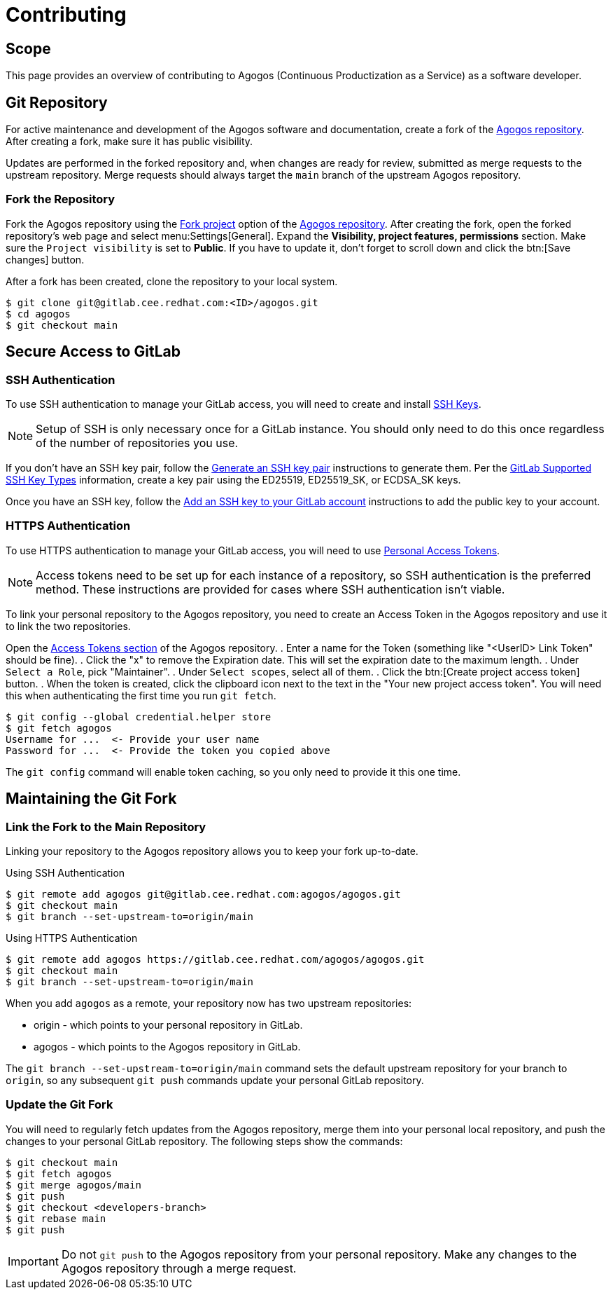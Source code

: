 = Contributing

== Scope
This page provides an overview of contributing to Agogos
(Continuous Productization as a Service) as a software developer.

== Git Repository
For active maintenance and development of the Agogos software and documentation,
create a fork of the
link:https://gitlab.cee.redhat.com/agogos/agogos[Agogos repository].
After creating a fork, make sure it has public visibility.

Updates are performed in the forked repository and, when changes are ready for
review, submitted as merge requests to the upstream repository. Merge requests
should always target the `main` branch of the upstream Agogos repository.

=== Fork the Repository
Fork the Agogos repository using the
link:https://gitlab.cee.redhat.com/agogos/agogos/-/forks/new[Fork project]
option of the
link:https://gitlab.cee.redhat.com/agogos/agogos[Agogos repository].
After creating the fork, open the forked repository's web page and
select menu:Settings[General].
Expand the *Visibility, project features, permissions* section.
Make sure the `Project visibility` is set to *Public*.
If you have to update it, don't forget to scroll down and click the
btn:[Save changes] button.

After a fork has been created, clone the repository to your local system.

----
$ git clone git@gitlab.cee.redhat.com:<ID>/agogos.git
$ cd agogos
$ git checkout main
----

== Secure Access to GitLab

=== SSH Authentication
To use SSH authentication to manage your GitLab access, you will need to
create and install
link:https://docs.gitlab.com/ee/user/ssh.html[SSH Keys].

[NOTE]
====
Setup of SSH is only necessary once for a GitLab instance. You should only
need to do this once regardless of the number of repositories you use.
====

If you don't have an SSH key pair, follow the
link:https://docs.gitlab.com/ee/user/ssh.html#generate-an-ssh-key-pair[Generate an SSH key pair]
instructions to generate them. Per the
link:https://docs.gitlab.com/ee/user/ssh.html#supported-ssh-key-types[GitLab Supported SSH Key Types]
information, create a key pair using the ED25519, ED25519_SK, or ECDSA_SK keys.

Once you have an SSH key, follow the
link:https://docs.gitlab.com/ee/user/ssh.html#add-an-ssh-key-to-your-gitlab-account[Add an SSH key to your GitLab account]
instructions to add the public key to your account.

=== HTTPS Authentication
To use HTTPS authentication to manage your GitLab access, you will need to use
link:https://docs.gitlab.com/ee/user/profile/personal_access_tokens.html[Personal Access Tokens].

[NOTE]
====
Access tokens need to be set up for each instance of a repository, so
SSH authentication is the preferred method. These instructions are provided
for cases where SSH authentication isn't viable.
====

To link your personal repository to the Agogos repository, you need to
create an Access Token in the Agogos repository and use it to link the
two repositories.

Open the
link:https://gitlab.cee.redhat.com/agogos/agogos/-/settings/access_tokens[Access Tokens section]
of the Agogos repository.
. Enter a name for the Token
  (something like "<UserID> Link Token" should be fine).
. Click the "x" to remove the Expiration date. This will set the expiration
  date to the maximum length.
. Under `Select a Role`, pick "Maintainer".
. Under `Select scopes`, select all of them.
. Click the btn:[Create project access token] button.
. When the token is created, click the clipboard icon next to the text in the
  "Your new project access token". You will need this when authenticating the
  first time you run [command]`git fetch`.

----
$ git config --global credential.helper store
$ git fetch agogos
Username for ...  <- Provide your user name
Password for ...  <- Provide the token you copied above
----

The [command]`git config` command will enable token caching, so you only need to
provide it this one time.

== Maintaining the Git Fork

=== Link the Fork to the Main Repository
Linking your repository to the Agogos repository allows you to keep your
fork up-to-date.

.Using SSH Authentication
----
$ git remote add agogos git@gitlab.cee.redhat.com:agogos/agogos.git
$ git checkout main
$ git branch --set-upstream-to=origin/main
----

.Using HTTPS Authentication
----
$ git remote add agogos https://gitlab.cee.redhat.com/agogos/agogos.git
$ git checkout main
$ git branch --set-upstream-to=origin/main
----

When you add `agogos` as a remote, your repository now has two upstream
repositories:

* origin - which points to your personal repository in GitLab.
* agogos - which points to the Agogos repository in GitLab.

The [command]`git branch --set-upstream-to=origin/main` command sets the
default upstream repository for your branch to `origin`, so any subsequent
[command]`git push` commands update your personal GitLab repository.

=== Update the Git Fork
You will need to regularly fetch updates from the Agogos repository,
merge them into your personal local repository, and push the changes to
your personal GitLab repository. The following steps show the commands:

----
$ git checkout main
$ git fetch agogos
$ git merge agogos/main
$ git push
$ git checkout <developers-branch>
$ git rebase main
$ git push
----

[IMPORTANT]
====
Do not [command]`git push` to the Agogos repository from your personal
repository. Make any changes to the Agogos repository through a merge request.
====

